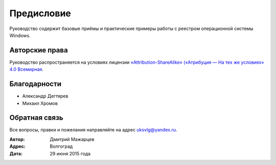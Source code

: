 
.. _preface:

Предисловие
-------------------------------

Руководство содержит базовые приёмы и практические примеры работы с реестром операционной системы Windows.

Авторские права
~~~~~~~~~~~~~~~~~~~~~~~~~~~~~~~

Руководство распространяется на условиях лицензии
`«Attribution-ShareAlike» («Атрибуция — На тех же условиях» 4.0
Всемирная <https://creativecommons.org/licenses/by-sa/4.0/deed.ru>`_.

Благодарности
~~~~~~~~~~~~~~~~~~~~~~~~~~~~~~~

* Александр Дегтярев
* Михаил Хромов

Обратная связь
~~~~~~~~~~~~~~~~~~~~~~~~~~~~~~~

Все вопросы, правки и пожелания направляйте на адрес uksvlg@yandex.ru.

:Автор: Дмитрий Мажарцев
:Адрес: Волгоград
:Дата: 29 июня 2015 года
